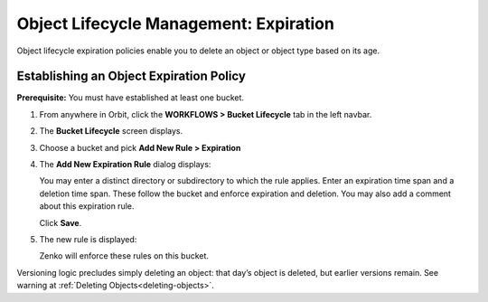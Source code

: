 Object Lifecycle Management: Expiration
=======================================

Object lifecycle expiration policies enable you to delete an object or 
object type based on its age.

Establishing an Object Expiration Policy
----------------------------------------

**Prerequisite:** You must have established at least one bucket.

#. From anywhere in Orbit, click the **WORKFLOWS > Bucket Lifecycle** tab in 
   the left navbar.

   |image0|

#. The **Bucket Lifecycle** screen displays.

   |image1|

#. Choose a bucket and pick **Add New Rule > Expiration**

   .. image:: ../../Resources/Images/Orbit_Screencaps/Orbit_lifecycle_add_new_rule.png
      :scale: 75 %
      :align: center

#. The **Add New Expiration Rule** dialog displays:

   .. image:: ../../Resources/Images/Orbit_Screencaps/Orbit_lifecycle_add_expiration_rule.png
      :scale: 50 %
      :align: center

   You may enter a distinct directory or subdirectory to which the rule applies.
   Enter an expiration time span and a deletion time span.
   These follow the bucket and enforce expiration and deletion.
   You may also add a comment about this expiration rule.

   Click **Save**.

#. The new rule is displayed:

   |image4|

   Zenko will enforce these rules on this bucket. 

Versioning logic precludes simply deleting an object: that day’s object
is deleted, but earlier versions remain. See warning at 
:ref:`Deleting Objects<deleting-objects>`.

.. |image0| image:: ../../Resources/Images/Orbit_Screencaps/Orbit_lifecycle_select.png
.. |image1| image:: ../../Resources/Images/Orbit_Screencaps/Orbit_lifecycle_bucket_select.png
   :class: OneHundredPercent
.. |image4| image:: ../../Resources/Images/Orbit_Screencaps/Orbit_lifecycle_expiration_rule_success.png
   :class: OneHundredPercent
